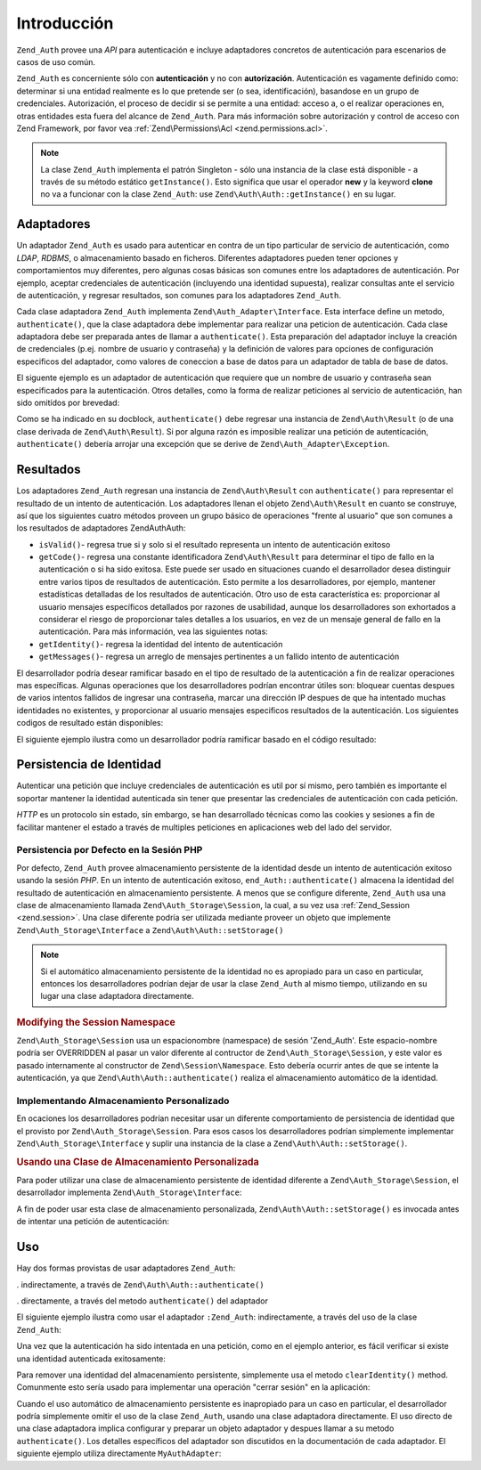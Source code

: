 .. EN-Revision: none
.. _zend.authentication.introduction:

Introducción
============

``Zend_Auth`` provee una *API* para autenticación e incluye adaptadores concretos de autenticación para
escenarios de casos de uso común.

``Zend_Auth`` es concerniente sólo con **autenticación** y no con **autorización**. Autenticación es vagamente
definido como: determinar si una entidad realmente es lo que pretende ser (o sea, identificación), basandose en un
grupo de credenciales. Autorización, el proceso de decidir si se permite a una entidad: acceso a, o el realizar
operaciones en, otras entidades esta fuera del alcance de ``Zend_Auth``. Para más información sobre autorización
y control de acceso con Zend Framework, por favor vea :ref:`Zend\Permissions\Acl <zend.permissions.acl>`.

.. note::

   La clase ``Zend_Auth`` implementa el patrón Singleton - sólo una instancia de la clase está disponible - a
   través de su método estático ``getInstance()``. Esto significa que usar el operador **new** y la keyword
   **clone** no va a funcionar con la clase ``Zend_Auth``: use ``Zend\Auth\Auth::getInstance()`` en su lugar.

.. _zend.authentication.introduction.adapters:

Adaptadores
-----------

Un adaptador ``Zend_Auth`` es usado para autenticar en contra de un tipo particular de servicio de autenticación,
como *LDAP*, *RDBMS*, o almacenamiento basado en ficheros. Diferentes adaptadores pueden tener opciones y
comportamientos muy diferentes, pero algunas cosas básicas son comunes entre los adaptadores de autenticación. Por
ejemplo, aceptar credenciales de autenticación (incluyendo una identidad supuesta), realizar consultas ante el
servicio de autenticación, y regresar resultados, son comunes para los adaptadores ``Zend_Auth``.

Cada clase adaptadora ``Zend_Auth`` implementa ``Zend\Auth_Adapter\Interface``. Esta interface define un metodo,
``authenticate()``, que la clase adaptadora debe implementar para realizar una peticion de autenticación. Cada
clase adaptadora debe ser preparada antes de llamar a ``authenticate()``. Esta preparación del adaptador incluye
la creación de credenciales (p.ej. nombre de usuario y contraseña) y la definición de valores para opciones de
configuración especificos del adaptador, como valores de coneccion a base de datos para un adaptador de tabla de
base de datos.

El siguente ejemplo es un adaptador de autenticación que requiere que un nombre de usuario y contraseña sean
especificados para la autenticación. Otros detalles, como la forma de realizar peticiones al servicio de
autenticación, han sido omitídos por brevedad:

.. code-block:: php
   :linenos:

   class MyAuthAdapter implements Zend\Auth_Adapter\Interface
   {
       /**
        * Establece nombre de usuario y contraseña para autenticación
        *
        * @return void
        */
       public function __construct($username, $password)
       {
           // ...
       }

       /**
        * Realiza un intento de autenticación
        *
        * @throws Zend\Auth_Adapter\Exception Si la autenticación no puede
        *                                     ser realizada
        * @return Zend\Auth\Result
        */
       public function authenticate()
       {
           // ...
       }
   }

Como se ha indicado en su docblock, ``authenticate()`` debe regresar una instancia de ``Zend\Auth\Result`` (o de
una clase derivada de ``Zend\Auth\Result``). Si por alguna razón es imposible realizar una petición de
autenticación, ``authenticate()`` debería arrojar una excepción que se derive de
``Zend\Auth_Adapter\Exception``.

.. _zend.authentication.introduction.results:

Resultados
----------

Los adaptadores ``Zend_Auth`` regresan una instancia de ``Zend\Auth\Result`` con ``authenticate()`` para
representar el resultado de un intento de autenticación. Los adaptadores llenan el objeto ``Zend\Auth\Result`` en
cuanto se construye, así que los siguientes cuatro métodos proveen un grupo básico de operaciones "frente al
usuario" que son comunes a los resultados de adaptadores Zend\Auth\Auth:

- ``isValid()``- regresa true si y solo si el resultado representa un intento de autenticación exitoso

- ``getCode()``- regresa una constante identificadora ``Zend\Auth\Result`` para determinar el tipo de fallo en la
  autenticación o si ha sido exitosa. Este puede ser usado en situaciones cuando el desarrollador desea distinguir
  entre varios tipos de resultados de autenticación. Esto permite a los desarrolladores, por ejemplo, mantener
  estadísticas detalladas de los resultados de autenticación. Otro uso de esta característica es: proporcionar
  al usuario mensajes específicos detallados por razones de usabilidad, aunque los desarrolladores son exhortados
  a considerar el riesgo de proporcionar tales detalles a los usuarios, en vez de un mensaje general de fallo en la
  autenticación. Para más información, vea las siguientes notas:

- ``getIdentity()``- regresa la identidad del intento de autenticación

- ``getMessages()``- regresa un arreglo de mensajes pertinentes a un fallido intento de autenticación

El desarrollador podría desear ramificar basado en el tipo de resultado de la autenticación a fin de realizar
operaciones mas específicas. Algunas operaciones que los desarrolladores podrían encontrar útiles son: bloquear
cuentas despues de varios intentos fallidos de ingresar una contraseña, marcar una dirección IP despues de que ha
intentado muchas identidades no existentes, y proporcionar al usuario mensajes especificos resultados de la
autenticación. Los siguientes codigos de resultado están disponibles:

.. code-block:: php
   :linenos:

   Zend\Auth\Result::SUCCESS
   Zend\Auth\Result::FAILURE
   Zend\Auth\Result::FAILURE_IDENTITY_NOT_FOUND
   Zend\Auth\Result::FAILURE_IDENTITY_AMBIGUOUS
   Zend\Auth\Result::FAILURE_CREDENTIAL_INVALID
   Zend\Auth\Result::FAILURE_UNCATEGORIZED

El siguiente ejemplo ilustra como un desarrollador podría ramificar basado en el código resultado:

.. code-block:: php
   :linenos:

   // debtri de AuthController / loginAction
   $result = $this->_auth->authenticate($adapter);

   switch ($result->getCode()) {

       case Zend\Auth\Result::FAILURE_IDENTITY_NOT_FOUND:
           /** realiza algo para identidad inexistente **/
           break;

       case Zend\Auth\Result::FAILURE_CREDENTIAL_INVALID:
           /** realiza algo para credencial invalida **/
           break;

       case Zend\Auth\Result::SUCCESS:
           /** realiza algo para autenticación exitosa **/
           break;

       default:
           /** realiza algo para otras fallas **/
           break;
   }

.. _zend.authentication.introduction.persistence:

Persistencia de Identidad
-------------------------

Autenticar una petición que incluye credenciales de autenticación es util por sí mismo, pero también es
importante el soportar mantener la identidad autenticada sin tener que presentar las credenciales de autenticación
con cada petición.

*HTTP* es un protocolo sin estado, sin embargo, se han desarrollado técnicas como las cookies y sesiones a fin de
facilitar mantener el estado a través de multiples peticiones en aplicaciones web del lado del servidor.

.. _zend.authentication.introduction.persistence.default:

Persistencia por Defecto en la Sesión PHP
^^^^^^^^^^^^^^^^^^^^^^^^^^^^^^^^^^^^^^^^^

Por defecto, ``Zend_Auth`` provee almacenamiento persistente de la identidad desde un intento de autenticación
exitoso usando la sesión *PHP*. En un intento de autenticación exitoso, ``end_Auth::authenticate()`` almacena la
identidad del resultado de autenticación en almacenamiento persistente. A menos que se configure diferente,
``Zend_Auth`` usa una clase de almacenamiento llamada ``Zend\Auth_Storage\Session``, la cual, a su vez usa
:ref:`Zend_Session <zend.session>`. Una clase diferente podría ser utilizada mediante proveer un objeto que
implemente ``Zend\Auth_Storage\Interface`` a ``Zend\Auth\Auth::setStorage()``

.. note::

   Si el automático almacenamiento persistente de la identidad no es apropiado para un caso en particular,
   entonces los desarrolladores podrían dejar de usar la clase ``Zend_Auth`` al mismo tiempo, utilizando en su
   lugar una clase adaptadora directamente.

.. _zend.authentication.introduction.persistence.default.example:

.. rubric:: Modifying the Session Namespace

``Zend\Auth_Storage\Session`` usa un espacionombre (namespace) de sesión 'Zend_Auth'. Este espacio-nombre podría
ser OVERRIDDEN al pasar un valor diferente al contructor de ``Zend\Auth_Storage\Session``, y este valor es pasado
internamente al constructor de ``Zend\Session\Namespace``. Esto debería ocurrir antes de que se intente la
autenticación, ya que ``Zend\Auth\Auth::authenticate()`` realiza el almacenamiento automático de la identidad.

.. code-block:: php
   :linenos:

   // Almacena una referencia a la instancia Singleton de Zend_Auth
   $auth = Zend\Auth\Auth::getInstance();

   // Usa 'unEspacionombre' en lugar de 'Zend_Auth'
   $auth->setStorage(new Zend\Auth_Storage\Session('unEspacionombre'));

   /**
    * @todo Set up the auth adapter, $authAdapter
    */

   // Autenticar, almacenando el resultado, y persistiendo la identidad en
   // suceso
   $result = $auth->authenticate($authAdapter);

.. _zend.authentication.introduction.persistence.custom:

Implementando Almacenamiento Personalizado
^^^^^^^^^^^^^^^^^^^^^^^^^^^^^^^^^^^^^^^^^^

En ocaciones los desarrolladores podrían necesitar usar un diferente comportamiento de persistencia de identidad
que el provisto por ``Zend\Auth_Storage\Session``. Para esos casos los desarrolladores podrían simplemente
implementar ``Zend\Auth_Storage\Interface`` y suplir una instancia de la clase a ``Zend\Auth\Auth::setStorage()``.

.. _zend.authentication.introduction.persistence.custom.example:

.. rubric:: Usando una Clase de Almacenamiento Personalizada

Para poder utilizar una clase de almacenamiento persistente de identidad diferente a ``Zend\Auth_Storage\Session``,
el desarrollador implementa ``Zend\Auth_Storage\Interface``:

.. code-block:: php
   :linenos:

   class MyStorage implements Zend\Auth_Storage\Interface
   {
       /**
        * Regresa true si y solo si el almacenamiento esta vacio
        *
        * @arroja Zend\Auth_Storage\Exception Si es imposible
        *                                     determinar si el almacenamiento
        *                                     esta vacio
        * @regresa boleano
        */
       public function isEmpty()
       {
           /**
            * @por hacer implementación
            */
       }

       /**
        * Regresa el contenido del almacenamiento
        *
        * El comportamiento es indefinido cuando el almacenamiento esta vacio
        *
        * @arroja Zend\Auth_Storage\Exception Si leer contenido de
        *                                     almacenamiento es imposible
        * @regresa mixto
        */
       public function read()
       {
           /**
            * @por hacer implementación
            */
       }

       /**
        * Escribe $contents al almacenamiento
        *
        * @parametros mezclado $contents
        * @arroja Zend\Auth_Storage\Exception Si escribir $contents al
        *                                     almacenamiento es imposible
        * @regresa boleano
        */
       public function write($contents)
       {
           /**
            * @por hacer implementación
            */
       }

       /**
        * limpia contenidos del almacenamiento
        *
        * @arroja Zend\Auth_Storage\Exception Si limpiar contenidos del
        *                                     almacenamiento es imposible
        * @regresa void
        */
       public function clear()
       {
           /**
            * @por hacer implementación
            */
       }
   }

A fin de poder usar esta clase de almacenamiento personalizada, ``Zend\Auth\Auth::setStorage()`` es invocada antes de
intentar una petición de autenticación:

.. code-block:: php
   :linenos:

   // Instruye Zend_Auth para usar la clase de almacenamiento personalizada
   Zend\Auth\Auth::getInstance()->setStorage(new MyStorage());

   /**
    * @por hacer Configurar el adaptador de autenticación, $authAdapter
    */

   // Autenticar, almacenando el resultado, y persistiendo la identidad
   // si hay exito
   $result = Zend\Auth\Auth::getInstance()->authenticate($authAdapter);

.. _zend.authentication.introduction.using:

Uso
---

Hay dos formas provistas de usar adaptadores ``Zend_Auth``:

. indirectamente, a través de ``Zend\Auth\Auth::authenticate()``

. directamente, a través del metodo ``authenticate()`` del adaptador

El siguiente ejemplo ilustra como usar el adaptador ``:Zend_Auth``: indirectamente, a través del uso de la clase
``Zend_Auth``:

.. code-block:: php
   :linenos:

   // Recibe una referencia a la instancia singleton de Zend_Auth
   $auth = Zend\Auth\Auth::getInstance();

   // Configura el adaptador de autenticación
   $authAdapter = new MyAuthAdapter($username, $password);

   // Intenta la autenticación, almacenando el resultado
   $result = $auth->authenticate($authAdapter);

   if (!$result->isValid()) {
       // Autenticación fallida: imprime el por que
       foreach ($result->getMessages() as $message) {
           echo "$message\n";
       }
   } else {
       // Autenticación exitosa, la identidad ($username) es almacenada
       // en la sesión
       // $result->getIdentity() === $auth->getIdentity()
       // $result->getIdentity() === $username
   }

Una vez que la autenticación ha sido intentada en una petición, como en el ejemplo anterior, es fácil verificar
si existe una identidad autenticada exitosamente:

.. code-block:: php
   :linenos:

   $auth = Zend\Auth\Auth::getInstance();
   if ($auth->hasIdentity()) {
       // Existe la identidad; obtenla
       $identity = $auth->getIdentity();
   }

Para remover una identidad del almacenamiento persistente, simplemente usa el metodo ``clearIdentity()`` method.
Comunmente esto sería usado para implementar una operación "cerrar sesión" en la aplicación:

.. code-block:: php
   :linenos:

   Zend\Auth\Auth::getInstance()->clearIdentity();

Cuando el uso automático de almacenamiento persistente es inapropiado para un caso en particular, el desarrollador
podría simplemente omitir el uso de la clase ``Zend_Auth``, usando una clase adaptadora directamente. El uso
directo de una clase adaptadora implica configurar y preparar un objeto adaptador y despues llamar a su metodo
``authenticate()``. Los detalles específicos del adaptador son discutidos en la documentación de cada adaptador.
El siguiente ejemplo utiliza directamente ``MyAuthAdapter``:

.. code-block:: php
   :linenos:

   // Configura el adaptador de autenticación
   $authAdapter = new MyAuthAdapter($username, $password);

   // Intenta la autenticación, almacenando el resultado
   $result = $authAdapter->authenticate();

   if (!$result->isValid()) {
       // Autenticación fallida, imprime el porque
       foreach ($result->getMessages() as $message) {
           echo "$message\n";
       }
   } else {
       // Autenticación exitosa
       // $result->getIdentity() === $username
   }


